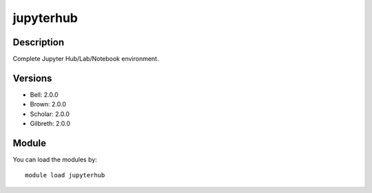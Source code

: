 .. _backbone-label:

jupyterhub
==============================

Description
~~~~~~~~
Complete Jupyter Hub/Lab/Notebook environment.

Versions
~~~~~~~~
- Bell: 2.0.0
- Brown: 2.0.0
- Scholar: 2.0.0
- Gilbreth: 2.0.0

Module
~~~~~~~~
You can load the modules by::

    module load jupyterhub

